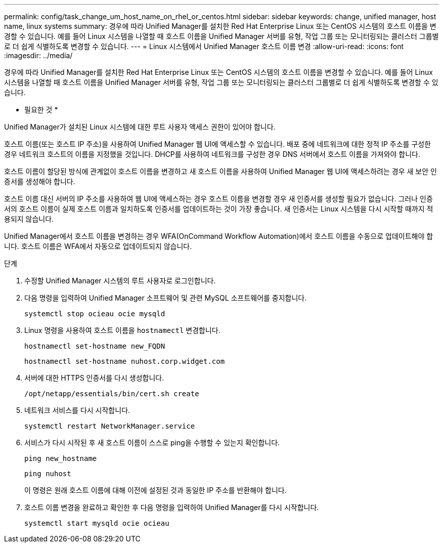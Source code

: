 ---
permalink: config/task_change_um_host_name_on_rhel_or_centos.html 
sidebar: sidebar 
keywords: change, unified manager, host name, linux systems 
summary: 경우에 따라 Unified Manager를 설치한 Red Hat Enterprise Linux 또는 CentOS 시스템의 호스트 이름을 변경할 수 있습니다. 예를 들어 Linux 시스템을 나열할 때 호스트 이름을 Unified Manager 서버를 유형, 작업 그룹 또는 모니터링되는 클러스터 그룹별로 더 쉽게 식별하도록 변경할 수 있습니다. 
---
= Linux 시스템에서 Unified Manager 호스트 이름 변경
:allow-uri-read: 
:icons: font
:imagesdir: ../media/


[role="lead"]
경우에 따라 Unified Manager를 설치한 Red Hat Enterprise Linux 또는 CentOS 시스템의 호스트 이름을 변경할 수 있습니다. 예를 들어 Linux 시스템을 나열할 때 호스트 이름을 Unified Manager 서버를 유형, 작업 그룹 또는 모니터링되는 클러스터 그룹별로 더 쉽게 식별하도록 변경할 수 있습니다.

* 필요한 것 *

Unified Manager가 설치된 Linux 시스템에 대한 루트 사용자 액세스 권한이 있어야 합니다.

호스트 이름(또는 호스트 IP 주소)을 사용하여 Unified Manager 웹 UI에 액세스할 수 있습니다. 배포 중에 네트워크에 대한 정적 IP 주소를 구성한 경우 네트워크 호스트의 이름을 지정했을 것입니다. DHCP를 사용하여 네트워크를 구성한 경우 DNS 서버에서 호스트 이름을 가져와야 합니다.

호스트 이름이 할당된 방식에 관계없이 호스트 이름을 변경하고 새 호스트 이름을 사용하여 Unified Manager 웹 UI에 액세스하려는 경우 새 보안 인증서를 생성해야 합니다.

호스트 이름 대신 서버의 IP 주소를 사용하여 웹 UI에 액세스하는 경우 호스트 이름을 변경할 경우 새 인증서를 생성할 필요가 없습니다. 그러나 인증서의 호스트 이름이 실제 호스트 이름과 일치하도록 인증서를 업데이트하는 것이 가장 좋습니다. 새 인증서는 Linux 시스템을 다시 시작할 때까지 적용되지 않습니다.

Unified Manager에서 호스트 이름을 변경하는 경우 WFA(OnCommand Workflow Automation)에서 호스트 이름을 수동으로 업데이트해야 합니다. 호스트 이름은 WFA에서 자동으로 업데이트되지 않습니다.

.단계
. 수정할 Unified Manager 시스템의 루트 사용자로 로그인합니다.
. 다음 명령을 입력하여 Unified Manager 소프트웨어 및 관련 MySQL 소프트웨어를 중지합니다.
+
`systemctl stop ocieau ocie mysqld`

. Linux 명령을 사용하여 호스트 이름을 `hostnamectl` 변경합니다.
+
`hostnamectl set-hostname new_FQDN`

+
`hostnamectl set-hostname nuhost.corp.widget.com`

. 서버에 대한 HTTPS 인증서를 다시 생성합니다.
+
`/opt/netapp/essentials/bin/cert.sh create`

. 네트워크 서비스를 다시 시작합니다.
+
`systemctl restart NetworkManager.service`

. 서비스가 다시 시작된 후 새 호스트 이름이 스스로 ping을 수행할 수 있는지 확인합니다.
+
`ping new_hostname`

+
`ping nuhost`

+
이 명령은 원래 호스트 이름에 대해 이전에 설정된 것과 동일한 IP 주소를 반환해야 합니다.

. 호스트 이름 변경을 완료하고 확인한 후 다음 명령을 입력하여 Unified Manager를 다시 시작합니다.
+
`systemctl start mysqld ocie ocieau`


